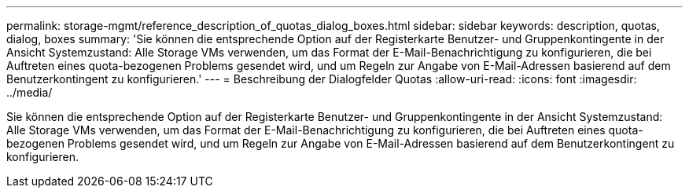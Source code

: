 ---
permalink: storage-mgmt/reference_description_of_quotas_dialog_boxes.html 
sidebar: sidebar 
keywords: description, quotas, dialog, boxes 
summary: 'Sie können die entsprechende Option auf der Registerkarte Benutzer- und Gruppenkontingente in der Ansicht Systemzustand: Alle Storage VMs verwenden, um das Format der E-Mail-Benachrichtigung zu konfigurieren, die bei Auftreten eines quota-bezogenen Problems gesendet wird, und um Regeln zur Angabe von E-Mail-Adressen basierend auf dem Benutzerkontingent zu konfigurieren.' 
---
= Beschreibung der Dialogfelder Quotas
:allow-uri-read: 
:icons: font
:imagesdir: ../media/


[role="lead"]
Sie können die entsprechende Option auf der Registerkarte Benutzer- und Gruppenkontingente in der Ansicht Systemzustand: Alle Storage VMs verwenden, um das Format der E-Mail-Benachrichtigung zu konfigurieren, die bei Auftreten eines quota-bezogenen Problems gesendet wird, und um Regeln zur Angabe von E-Mail-Adressen basierend auf dem Benutzerkontingent zu konfigurieren.
